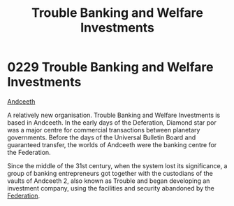 :PROPERTIES:
:ID:       2762a97f-be98-49fb-a836-d33e1ffd4691
:END:
#+title: Trouble Banking and Welfare Investments
#+filetags: :Federation:beacon:
* 0229 Trouble Banking and Welfare Investments
[[id:929ff6f9-0c6c-4a07-ad87-0fb67def4f0e][Andceeth]]

A relatively new organisation. Trouble Banking and Welfare Investments
is based in Andceeth. In the early days of the Deferation, Diamond
star por was a major centre for commercial transactions between
planetary governments. Before the days of the Universal Bulletin Board
and guaranteed transfer, the worlds of Andceeth were the banking
centre for the Federation.

Since the middle of the 31st century, when the system lost its
significance, a group of banking entrepreneurs got together with the
custodians of the vaults of Andceeth 2, also known as Trouble and
began developing an investment company, using the facilities and
security abandoned by the [[id:d56d0a6d-142a-4110-9c9a-235df02a99e0][Federation]].

[[file:img/beacons/0229.png]]
